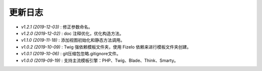 ========
更新日志
========

-  `v1.2.1 (2019-12-03)` : 修正参数命名。
-  `v1.2.0 (2019-12-02)` : doc 注释优化，优化构造方法。
-  `v1.1.0 (2019-11-18)` : 添加视图初始化和静态方法调用。
-  `v1.0.2 (2019-10-09)` : Twig 强依赖模板文件夹，使用 FizeIo 依赖来进行模板文件夹创建。
-  `v1.0.1 (2019-10-06)` : git压缩包忽略.gitignore文件。
-  `v1.0.0 (2019-09-19)` : 支持主流模板引擎：PHP、Twig、Blade、Think、Smarty。